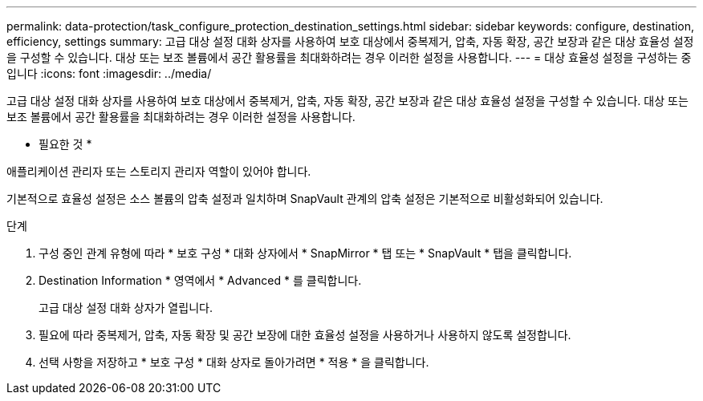 ---
permalink: data-protection/task_configure_protection_destination_settings.html 
sidebar: sidebar 
keywords: configure, destination, efficiency, settings 
summary: 고급 대상 설정 대화 상자를 사용하여 보호 대상에서 중복제거, 압축, 자동 확장, 공간 보장과 같은 대상 효율성 설정을 구성할 수 있습니다. 대상 또는 보조 볼륨에서 공간 활용률을 최대화하려는 경우 이러한 설정을 사용합니다. 
---
= 대상 효율성 설정을 구성하는 중입니다
:icons: font
:imagesdir: ../media/


[role="lead"]
고급 대상 설정 대화 상자를 사용하여 보호 대상에서 중복제거, 압축, 자동 확장, 공간 보장과 같은 대상 효율성 설정을 구성할 수 있습니다. 대상 또는 보조 볼륨에서 공간 활용률을 최대화하려는 경우 이러한 설정을 사용합니다.

* 필요한 것 *

애플리케이션 관리자 또는 스토리지 관리자 역할이 있어야 합니다.

기본적으로 효율성 설정은 소스 볼륨의 압축 설정과 일치하며 SnapVault 관계의 압축 설정은 기본적으로 비활성화되어 있습니다.

.단계
. 구성 중인 관계 유형에 따라 * 보호 구성 * 대화 상자에서 * SnapMirror * 탭 또는 * SnapVault * 탭을 클릭합니다.
. Destination Information * 영역에서 * Advanced * 를 클릭합니다.
+
고급 대상 설정 대화 상자가 열립니다.

. 필요에 따라 중복제거, 압축, 자동 확장 및 공간 보장에 대한 효율성 설정을 사용하거나 사용하지 않도록 설정합니다.
. 선택 사항을 저장하고 * 보호 구성 * 대화 상자로 돌아가려면 * 적용 * 을 클릭합니다.


